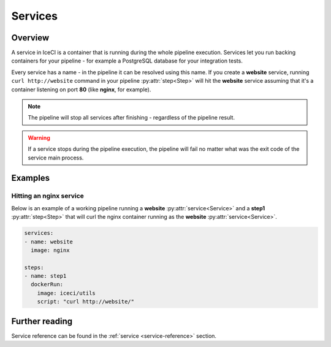 .. _services-desc:

Services
********

Overview
++++++++

A service in IceCI is a container that is running during the whole pipeline execution. Services let you run backing containers for your pipeline - for example a PostgreSQL database for your integration tests.

Every service has a name - in the pipeline it can be resolved using this name. If you create a **website** service, running ``curl http://website`` command in your pipeline :py:attr:`step<Step>` will hit the **website** service assuming that it's a container listening on port **80** (like **nginx**, for example).

.. note::
  The pipeline will stop all services after finishing - regardless of the pipeline result.

.. warning::
  If a service stops during the pipeline execution, the pipeline will fail no matter what was the exit code of the service main process.



Examples
++++++++

Hitting an nginx service
________________________

Below is an example of a working pipeline running a **website** :py:attr:`service<Service>` and a **step1** :py:attr:`step<Step>` that will curl the nginx container running as the **website** :py:attr:`service<Service>`.

.. code-block:: yaml

  services:
  - name: website
    image: nginx

  steps:
  - name: step1
    dockerRun:
      image: iceci/utils
      script: "curl http://website/"


Further reading
+++++++++++++++

Service reference can be found in the :ref:`service <service-reference>` section.
